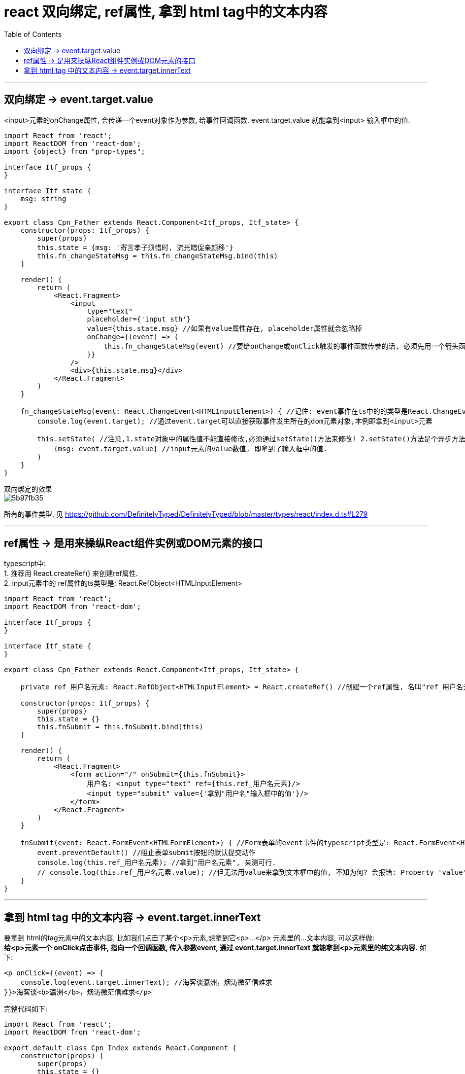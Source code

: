 
= react 双向绑定, ref属性, 拿到 html tag中的文本内容
:toc:

---

== 双向绑定 -> event.target.value

<input>元素的onChange属性, 会传递一个event对象作为参数, 给事件回调函数. event.target.value 就能拿到<input> 输入框中的值.


[source, typescript]
....
import React from 'react';
import ReactDOM from 'react-dom';
import {object} from "prop-types";

interface Itf_props {
}

interface Itf_state {
    msg: string
}

export class Cpn_Father extends React.Component<Itf_props, Itf_state> {
    constructor(props: Itf_props) {
        super(props)
        this.state = {msg: '寄言孝子须惜时, 流光暗促亲颜移'}
        this.fn_changeStateMsg = this.fn_changeStateMsg.bind(this)
    }

    render() {
        return (
            <React.Fragment>
                <input
                    type="text"
                    placeholder={'input sth'}
                    value={this.state.msg} //如果有value属性存在, placeholder属性就会忽略掉
                    onChange={(event) => {
                        this.fn_changeStateMsg(event) //要给onChange或onClick触发的事件函数传参的话, 必须先用一个箭头函数来调用事件对应的触发函数, 把参数先传给箭头函数, 然后再传给事件的触发函数.
                    }}
                />
                <div>{this.state.msg}</div>
            </React.Fragment>
        )
    }

    fn_changeStateMsg(event: React.ChangeEvent<HTMLInputElement>) { //记住: event事件在ts中的的类型是React.ChangeEvent<HTMLInputElement>, 即, HTMLInputElement 为触发 Event事件 的元素的类型
        console.log(event.target); //通过event.target可以直接获取事件发生所在的dom元素对象,本例即拿到<input>元素

        this.setState( //注意,1.state对象中的属性值不能直接修改,必须通过setState()方法来修改! 2.setState()方法是个异步方法.
            {msg: event.target.value} //input元素的value数值, 即拿到了输入框中的值.
        )
    }
}
....


双向绑定的效果  +
image:./img_react/5b97fb35.png[]

所有的事件类型, 见
https://github.com/DefinitelyTyped/DefinitelyTyped/blob/master/types/react/index.d.ts#L279

---

== ref属性 -> 是用来操纵React组件实例或DOM元素的接口

typescript中: +
1. 推荐用 React.createRef() 来创建ref属性. +
2. input元素中的 ref属性的ts类型是: React.RefObject<HTMLInputElement>

[source, typescript]
....
import React from 'react';
import ReactDOM from 'react-dom';

interface Itf_props {
}

interface Itf_state {
}

export class Cpn_Father extends React.Component<Itf_props, Itf_state> {

    private ref_用户名元素: React.RefObject<HTMLInputElement> = React.createRef() //创建一个ref属性, 名叫"ref_用户名元素", 可以用来指向下面的"用户名"tag元素. <--注意, 这句代码本例没有写在constructor构造函数里面!

    constructor(props: Itf_props) {
        super(props)
        this.state = {}
        this.fnSubmit = this.fnSubmit.bind(this)
    }

    render() {
        return (
            <React.Fragment>
                <form action="/" onSubmit={this.fnSubmit}>
                    用户名: <input type="text" ref={this.ref_用户名元素}/>
                    <input type="submit" value={'拿到"用户名"输入框中的值'}/>
                </form>
            </React.Fragment>
        )
    }

    fnSubmit(event: React.FormEvent<HTMLFormElement>) { //Form表单的event事件的typescript类型是: React.FormEvent<HTMLFormElement>
        event.preventDefault() //阻止表单submit按钮的默认提交动作
        console.log(this.ref_用户名元素); //拿到"用户名元素", 亲测可行.
        // console.log(this.ref_用户名元素.value); //但无法用value来拿到文本框中的值, 不知为何? 会报错: Property 'value' does not exist on type 'RefObject<HTMLInputElement>'.
    }
}
....


---

== 拿到 html tag 中的文本内容 -> event.target.innerText

要拿到 html的tag元素中的文本内容, 比如我们点击了某个<p>元素,想拿到它<p>...</p> 元素里的...文本内容, 可以这样做:   +
**给<p>元素一个 onClick点击事件, 指向一个回调函数, 传入参数event, 通过 event.target.innerText 就能拿到<p>元素里的纯文本内容.** 如下:

[source, typescript]
....
<p onClick={(event) => {
    console.log(event.target.innerText); //海客谈瀛洲，烟涛微茫信难求
}}>海客谈<b>瀛洲</b>，烟涛微茫信难求</p>
....


完整代码如下:
[source, typescript]
....
import React from 'react';
import ReactDOM from 'react-dom';

export default class Cpn_Index extends React.Component {
    constructor(props) {
        super(props)
        this.state = {}
    }

    render() {
        return (
            <React.Fragment> 
            
                //给p元素, 添加onClick点击事件, 传入参数event, 然后通过 event.target.innerText 就能拿到p元素里面的纯文本内容.
                <p onClick={(event) => {
                    this.fn_拿到HtmlTag中的文本内容(event)
                }}>海客谈<b>瀛洲</b>，烟涛微茫信难求</p>

            </React.Fragment>
        )
    }

    fn_拿到HtmlTag中的文本内容(event) {
        console.log('ok');
        console.log(event.target); //拿到tag, 即: <p>海客谈<b>瀛洲</b>，烟涛微茫信难求</p>
        console.log(event.target.innerHTML); //拿到tag中的html, 即: 海客谈<b>瀛洲</b>，烟涛微茫信难求
        console.log(event.target.innerText); //拿到tag中的纯文本, 即: 海客谈瀛洲，烟涛微茫信难求
    }
}
....


---






